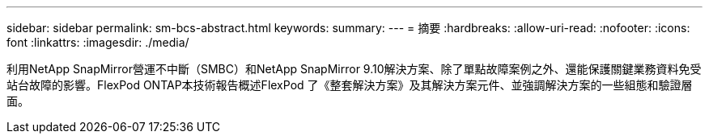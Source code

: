 ---
sidebar: sidebar 
permalink: sm-bcs-abstract.html 
keywords:  
summary:  
---
= 摘要
:hardbreaks:
:allow-uri-read: 
:nofooter: 
:icons: font
:linkattrs: 
:imagesdir: ./media/


[role="lead"]
利用NetApp SnapMirror營運不中斷（SMBC）和NetApp SnapMirror 9.10解決方案、除了單點故障案例之外、還能保護關鍵業務資料免受站台故障的影響。FlexPod ONTAP本技術報告概述FlexPod 了《整套解決方案》及其解決方案元件、並強調解決方案的一些組態和驗證層面。
